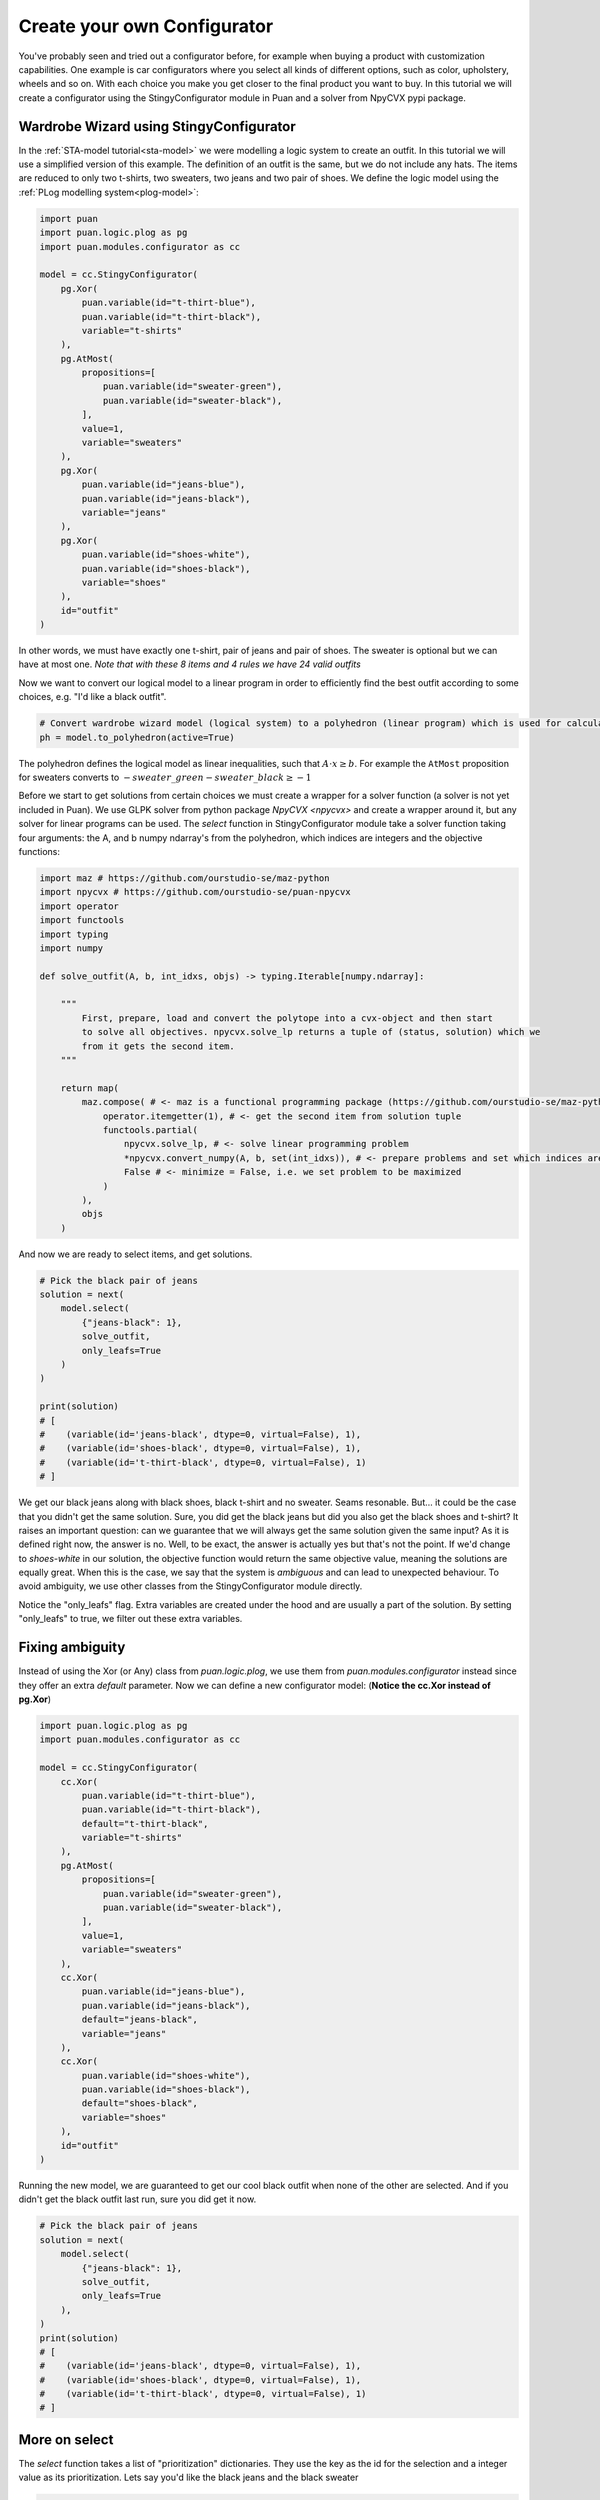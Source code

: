 Create your own Configurator
============================
You've probably seen and tried out a configurator before, for example when buying a product with customization capabilities. One example is car configurators where you select all kinds of different
options, such as color, upholstery, wheels and so on. With each choice you make you get closer to the final product you want to buy. In this
tutorial we will create a configurator using the StingyConfigurator module in Puan and a solver from NpyCVX pypi package.

Wardrobe Wizard using StingyConfigurator
----------------------------------------
In the :ref:`STA-model tutorial<sta-model>` we were modelling a logic system to create an outfit. In this tutorial we will use a simplified version of this example.
The definition of an outfit is the same, but we do not include any hats. The items are reduced to only two t-shirts, two sweaters, two jeans and two pair of shoes.
We define the logic model using the :ref:`PLog modelling system<plog-model>`:

.. code:: python

    import puan
    import puan.logic.plog as pg
    import puan.modules.configurator as cc

    model = cc.StingyConfigurator(
        pg.Xor(
            puan.variable(id="t-thirt-blue"),
            puan.variable(id="t-thirt-black"),
            variable="t-shirts"
        ),
        pg.AtMost(
            propositions=[
                puan.variable(id="sweater-green"),
                puan.variable(id="sweater-black"),
            ],
            value=1,
            variable="sweaters"
        ),
        pg.Xor(
            puan.variable(id="jeans-blue"),
            puan.variable(id="jeans-black"),
            variable="jeans"
        ),
        pg.Xor(
            puan.variable(id="shoes-white"),
            puan.variable(id="shoes-black"),
            variable="shoes"
        ),
        id="outfit"
    )



In other words, we must have exactly one t-shirt, pair of jeans and pair of shoes. The sweater is optional but we can have at most one.
*Note that with these 8 items and 4 rules we have 24 valid outfits*

Now we want to convert our logical model to a linear program in order to efficiently find the best outfit according to some choices, e.g. "I'd like a black outfit".

.. code:: python

    # Convert wardrobe wizard model (logical system) to a polyhedron (linear program) which is used for calculations
    ph = model.to_polyhedron(active=True)

The polyhedron defines the logical model as linear inequalities, such that :math:`A \cdot x \ge b`. For example the ``AtMost`` proposition for sweaters converts to :math:`- sweater\_green - sweater\_black \ge -1`

.. _npycvx: https://github.com/ourstudio-se/puan-npycvx

Before we start to get solutions from certain choices we must create a wrapper for a solver function (a solver is not yet included in Puan).
We use GLPK solver from python package `NpyCVX <npycvx>` and create a wrapper around it, but any solver for linear programs can be used. The `select` function in StingyConfigurator module take
a solver function taking four arguments: the A, and b numpy ndarray's from the polyhedron, which indices are integers and the objective functions:

.. code:: python

    import maz # https://github.com/ourstudio-se/maz-python
    import npycvx # https://github.com/ourstudio-se/puan-npycvx
    import operator
    import functools
    import typing
    import numpy

    def solve_outfit(A, b, int_idxs, objs) -> typing.Iterable[numpy.ndarray]:

        """
            First, prepare, load and convert the polytope into a cvx-object and then start
            to solve all objectives. npycvx.solve_lp returns a tuple of (status, solution) which we
            from it gets the second item.
        """

        return map(
            maz.compose( # <- maz is a functional programming package (https://github.com/ourstudio-se/maz-python)
                operator.itemgetter(1), # <- get the second item from solution tuple
                functools.partial(
                    npycvx.solve_lp, # <- solve linear programming problem
                    *npycvx.convert_numpy(A, b, set(int_idxs)), # <- prepare problems and set which indices are ints
                    False # <- minimize = False, i.e. we set problem to be maximized
                )
            ),
            objs
        )

And now we are ready to select items, and get solutions.

.. code:: python

    # Pick the black pair of jeans
    solution = next(
        model.select(
            {"jeans-black": 1}, 
            solve_outfit,
            only_leafs=True
        )
    )

    print(solution)
    # [
    #    (variable(id='jeans-black', dtype=0, virtual=False), 1), 
    #    (variable(id='shoes-black', dtype=0, virtual=False), 1), 
    #    (variable(id='t-thirt-black', dtype=0, virtual=False), 1)
    # ]


We get our black jeans along with black shoes, black t-shirt and no sweater. Seams resonable. But... it could be the case that you didn't get the same solution. Sure, you did get
the black jeans but did you also get the black shoes and t-shirt? It raises an important question: can we guarantee that we will always get the same solution given the same input? 
As it is defined right now, the answer is no. Well, to be exact, the answer is actually yes but that's not the point. If we'd change to `shoes-white` in our solution, the objective function would return the same objective value, meaning
the solutions are equally great. When this is the case, we say that the system is *ambiguous* and can lead to unexpected behaviour. To avoid ambiguity, we use other classes from the StingyConfigurator module
directly.

Notice the "only_leafs" flag. Extra variables are created under the hood and are usually a part of the solution. By setting "only_leafs" to true, we filter out these extra variables.

Fixing ambiguity
----------------
Instead of using the Xor (or Any) class from `puan.logic.plog`, we use them from `puan.modules.configurator` instead since they offer an extra `default` parameter. Now we can define a new configurator model:
(**Notice the cc.Xor instead of pg.Xor**)

.. code:: python

    import puan.logic.plog as pg
    import puan.modules.configurator as cc

    model = cc.StingyConfigurator(
        cc.Xor(
            puan.variable(id="t-thirt-blue"),
            puan.variable(id="t-thirt-black"),
            default="t-thirt-black",
            variable="t-shirts"
        ),
        pg.AtMost(
            propositions=[
                puan.variable(id="sweater-green"),
                puan.variable(id="sweater-black"),
            ],
            value=1,
            variable="sweaters"
        ),
        cc.Xor(
            puan.variable(id="jeans-blue"),
            puan.variable(id="jeans-black"),
            default="jeans-black",
            variable="jeans"
        ),
        cc.Xor(
            puan.variable(id="shoes-white"),
            puan.variable(id="shoes-black"),
            default="shoes-black",
            variable="shoes"
        ),
        id="outfit"
    )

Running the new model, we are guaranteed to get our cool black outfit when none of the other are selected. And if you didn't get the black outfit last run, sure you did get it now.

.. code:: python

    # Pick the black pair of jeans
    solution = next(
        model.select(
            {"jeans-black": 1}, 
            solve_outfit,
            only_leafs=True
        ),
    )
    print(solution)
    # [
    #    (variable(id='jeans-black', dtype=0, virtual=False), 1), 
    #    (variable(id='shoes-black', dtype=0, virtual=False), 1), 
    #    (variable(id='t-thirt-black', dtype=0, virtual=False), 1)
    # ]

More on select
--------------
The `select` function takes a list of "prioritization" dictionaries. They use the key as the id for the selection and a integer value as its prioritization. Lets say you'd like the black jeans and
the black sweater

.. code:: python

    solution = next(
        model.select(
            {
                "jeans-black": 1,
                "sweater-black": 1,
            }, 
            solve_outfit,
            only_leafs=True
        ),
    )
    print(solution)
    # [
    #    (variable(id='jeans-black', dtype=0, virtual=False), 1), 
    #    (variable(id='shoes-black', dtype=0, virtual=False), 1), 
    #    (variable(id='sweater-black', dtype=0, virtual=False), 1), 
    #    (variable(id='t-thirt-black', dtype=0, virtual=False), 1)
    # ]

But here both are set to have the same priority. Let's add another logic relationship saying that they cannot be selected together:

.. code:: python

    new_model = model.add(
        pg.AtMost(propositions=["sweater-black", "jeans-black"], value=1)
    )


And solve again solve with same prioritization

.. code:: python

    solution = next(
        new_model.select(
            {
                "jeans-black": 1,
                "sweater-black": 1,
            }, 
            solve_outfit,
            only_leafs=True
        ),
    )
    print(solution)
    # [
    #    (variable(id='jeans-black', dtype=0, virtual=False), 1), 
    #    (variable(id='shoes-black', dtype=0, virtual=False), 1), 
    #    (variable(id='t-thirt-black', dtype=0, virtual=False), 1)
    # ]

And we now did get the black jeans and got rid of our sweater. The reason for this is that the solution with jeans has three items whereas the solution with a sweater has four, a solution less amount of items
is more prioritized than a high number of items. If we increase the prioritization of the sweater, we'll instead get the black sweater with another pair of jeans:

.. code:: python

    # Pick the black pair of jeans
    solution = next(
        new_model.select(
            {
                "jeans-black": 1,
                "sweater-black": 2,
            }, 
            solve_outfit,
            only_leafs=True
        ),
    )
    print(solution)
    # [
    #    (variable(id='jeans-blue', dtype=0, virtual=False), 1), 
    #    (variable(id='shoes-black', dtype=0, virtual=False), 1), 
    #    (variable(id='sweater-black', dtype=0, virtual=False), 1), 
    #    (variable(id='t-thirt-black', dtype=0, virtual=False), 1)
    # ]

You can also select with **negative prio**. For instance, you could go with any shoes but the black ones:

.. code:: python

    solution = next(
        model.select(
            {
                "shoes-black": -1,
                "jeans-black": 1,
                "sweater-black": 2,
            }, 
            solve_outfit,
            only_leafs=True
        ),
    )
    print(solution)
    # [
    #    (variable(id='jeans-blue', dtype=0, virtual=False), 1), 
    #    (variable(id='shoes-white', dtype=0, virtual=False), 1), 
    #    (variable(id='sweater-black', dtype=0, virtual=False), 1), 
    #    (variable(id='t-thirt-black', dtype=0, virtual=False), 1)
    # ]